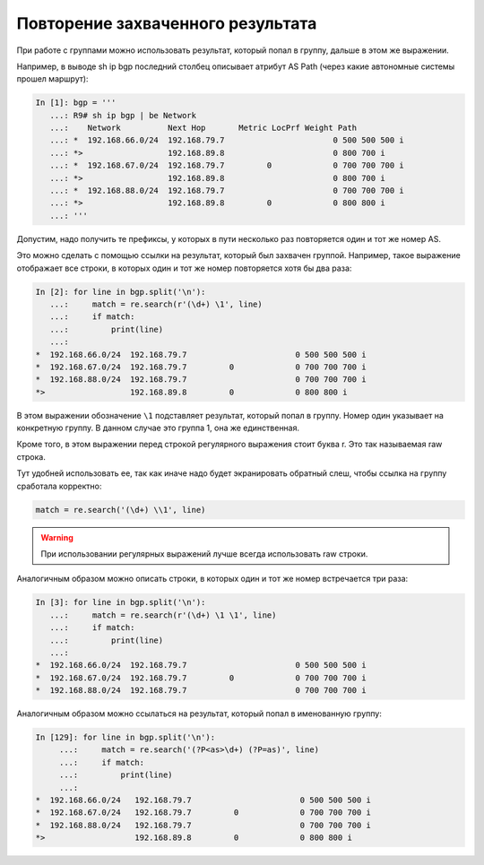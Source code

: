 Повторение захваченного результата
----------------------------------

При работе с группами можно использовать результат, который попал в
группу, дальше в этом же выражении.

Например, в выводе sh ip bgp последний столбец описывает атрибут AS Path
(через какие автономные системы прошел маршрут):

.. code:: python

    In [1]: bgp = '''
       ...: R9# sh ip bgp | be Network
       ...:    Network          Next Hop       Metric LocPrf Weight Path
       ...: *  192.168.66.0/24  192.168.79.7                       0 500 500 500 i
       ...: *>                  192.168.89.8                       0 800 700 i
       ...: *  192.168.67.0/24  192.168.79.7         0             0 700 700 700 i
       ...: *>                  192.168.89.8                       0 800 700 i
       ...: *  192.168.88.0/24  192.168.79.7                       0 700 700 700 i
       ...: *>                  192.168.89.8         0             0 800 800 i
       ...: '''

Допустим, надо получить те префиксы, у которых в пути несколько раз
повторяется один и тот же номер AS.

Это можно сделать с помощью ссылки на результат, который был захвачен
группой. Например, такое выражение отображает все строки, в которых один
и тот же номер повторяется хотя бы два раза:

.. code:: python

    In [2]: for line in bgp.split('\n'):
       ...:     match = re.search(r'(\d+) \1', line)
       ...:     if match:
       ...:         print(line)
       ...:
    *  192.168.66.0/24  192.168.79.7                       0 500 500 500 i
    *  192.168.67.0/24  192.168.79.7         0             0 700 700 700 i
    *  192.168.88.0/24  192.168.79.7                       0 700 700 700 i
    *>                  192.168.89.8         0             0 800 800 i

В этом выражении обозначение ``\1`` подставляет результат, который попал
в группу. Номер один указывает на конкретную группу. В данном случае это
группа 1, она же единственная.

Кроме того, в этом выражении перед строкой регулярного выражения стоит
буква r. Это так называемая raw строка.

Тут удобней использовать ее, так как иначе надо будет экранировать
обратный слеш, чтобы ссылка на группу сработала корректно:

.. code:: python

    match = re.search('(\d+) \\1', line)


.. warning::

    При использовании регулярных выражений лучше всегда использовать raw
    строки.

Аналогичным образом можно описать строки, в которых один и тот же номер
встречается три раза:

.. code:: python

    In [3]: for line in bgp.split('\n'):
       ...:     match = re.search(r'(\d+) \1 \1', line)
       ...:     if match:
       ...:         print(line)
       ...:
    *  192.168.66.0/24  192.168.79.7                       0 500 500 500 i
    *  192.168.67.0/24  192.168.79.7         0             0 700 700 700 i
    *  192.168.88.0/24  192.168.79.7                       0 700 700 700 i

Аналогичным образом можно ссылаться на результат, который попал в
именованную группу:

.. code:: python

    In [129]: for line in bgp.split('\n'):
         ...:     match = re.search('(?P<as>\d+) (?P=as)', line)
         ...:     if match:
         ...:         print(line)
         ...:
    *  192.168.66.0/24   192.168.79.7                       0 500 500 500 i
    *  192.168.67.0/24   192.168.79.7         0             0 700 700 700 i
    *  192.168.88.0/24   192.168.79.7                       0 700 700 700 i
    *>                   192.168.89.8         0             0 800 800 i

